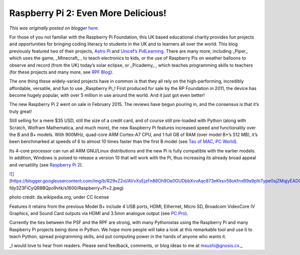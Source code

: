 .. post:: 2015-03-20
   :tags: post, legacy-blogger
   :author: Python Software Foundation
   :category: Legacy
   :location: World
   :language: en

Raspberry Pi 2: Even More Delicious!
====================================

*This was originally posted on blogger* `here <https://pyfound.blogspot.com/2015/03/raspberry-pi-2-even-more-delicious.html>`_.

For those of you not familiar with the Raspberry Pi Foundation, this UK based
educational charity provides fun projects and opportunities for bringing
coding literacy to students in the UK and to learners all over the world. This
blog previously featured two of their projects, `Astro
Pi <http://pyfound.blogspot.com/2015/02/raspbery-pis-in-space-astropi.html>`_
and `Unicef’s Pi4Learning <http://pyfound.blogspot.com/2015/03/unicef-
pi4learning.html>`_. There are many more, including _Piper_  which uses the
game, _Minecraft_ , to teach electronics to kids, or the use of Raspberry Pis
on weather balloons to observe and record (from the UK) today’s solar eclipse,
or _Picademy_ , which teaches programming skills to teachers (for these
projects and many more, see `RPF Blog <http://www.raspberrypi.org/blog/>`_).

The one thing these widely-varied projects have in common is that they all
rely on the high-performing, incredibly affordable, versatile, and fun to use
_Raspberry Pi_! First produced for sale by the RP Foundation in 2011, the
device has become hugely popular, with over 5 million in use around the world.
And it just got even better!

The new Raspberry Pi 2 went on sale in February 2015. The reviews have begun
pouring in, and the consensus is that it’s truly great!

Still selling for a mere $35 USD, still the size of a credit card, and of
course still pre-loaded with Python (along with Scratch, Wolfram Mathematica,
and much more), the new Raspberry Pi features increased speed and
functionality over the B and B+ models. With 900MHz, quad-core ARM Cortex-A7
CPU, and 1 full GB of RAM (over model B+’s 512 MB), it’s been benchmarked at
speeds of 6 to almost 10 times faster than the first B model (see `Tao of
MAC <http://taoofmac.com/space/blog/2015/02/07/1200>`_, `PC
World <http://www.pcworld.com/article/2886260/raspberry-pi-2-review-the-
revolutionary-35-micro-pc-supercharged.html>`_).

Its 4-core processor can run all ARM GNU/Linux distributions and the new Pi is
fully compatible with the earlier models. In addition, Windows is poised to
release a version 10 that will work with the Pi, thus increasing its already
broad appeal and versatility (see `Raspberry Pi
2 <http://www.raspberrypi.org/products/raspberry-pi-2-model-b/>`_).

  

`![ <https://blogger.googleusercontent.com/img/b/R29vZ2xl/AVvXsEjzFn88Oh9Oe0GUDbbXvvAqc873eKksv58okfnxB9a9pItiType0sjZMqjyEADOr55efUXTbY3wqxx8kMCW7AzfqRNb_zxrwu5Slj0D1D1IFjSHU-
fdy3Z3FiCyQR8BQpo9vtk/s1600/Raspberry+Pi+2.jpeg>`_](https://blogger.googleusercontent.com/img/b/R29vZ2xl/AVvXsEjzFn88Oh9Oe0GUDbbXvvAqc873eKksv58okfnxB9a9pItiType0sjZMqjyEADOr55efUXTbY3wqxx8kMCW7AzfqRNb_zxrwu5Slj0D1D1IFjSHU-
fdy3Z3FiCyQR8BQpo9vtk/s1600/Raspberry+Pi+2.jpeg)

photo credit: da.wikipedia.org, under CC license

Features it retains from the previous Model B+ include 4 USB ports, HDMI,
Ethernet, Micro SD, Broadcom VideoCore IV Graphics, and Sound Card outputs via
HDMI and 3.5mm analogue output (see `PC
Pro <http://www.pcpro.co.uk/components/1000356/raspberry-pi-2-review-the-pi-
you-didnt-know-you-wanted>`_).

Currently the ties between the PSF and the RPF are strong, with many
Pythonistas using the Raspberry Pi and many Raspberry Pi projects being done
in Python. We hope more people will take a look at this remarkable tool and
use it to teach Python, spread programming skills, and put computing power in
the hands of anyone who wants it.

_I would love to hear from readers. Please send feedback, comments, or blog
ideas to me at  `msushi@gnosis.cx <mailto:msushi@gnosis.cx>`_._

